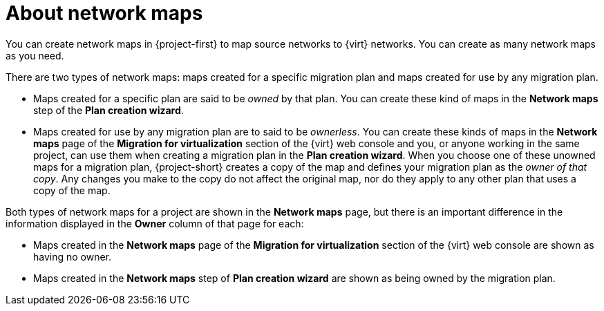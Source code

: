 // Module included in the following assemblies:
//
// * documentation/doc-Migration_Toolkit_for_Virtualization/master.adoc

:_content-type: CONCEPT
[id="about-network-maps_{context}"]
= About network maps

You can create network maps in {project-first} to map source networks to {virt} networks. You can create as many network maps as you need.

There are two types of network maps: maps created for a specific migration plan and maps created for use by any migration plan. 

* Maps created for a specific plan are said to be _owned_ by that plan. You can create these kind of maps in the *Network maps* step of the *Plan creation wizard*.  
* Maps created for use by any migration plan are to said to be _ownerless_. You can create these kinds of maps in the *Network maps* page of the *Migration for virtualization* section of the {virt} web console and you, or anyone working in the same project, can use them when creating a migration plan in the *Plan creation wizard*. When you choose one of these unowned maps for a migration plan, {project-short} creates a copy of the map and defines your migration plan as the _owner of that copy_. Any changes you make to the copy do not affect the original map, nor do they apply to any other plan that uses a copy of the map. 

Both types of network maps for a project are shown in the *Network maps* page, but there is an important difference in the information displayed in the *Owner* column of that page for each:

* Maps created in the *Network maps* page of the *Migration for virtualization* section of the {virt} web console are shown as having no owner.
* Maps created in the *Network maps* step of *Plan creation wizard* are shown as being owned by the migration plan. 



